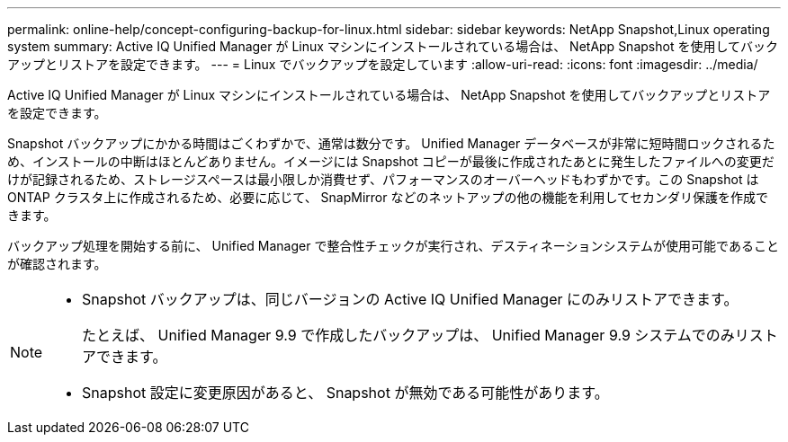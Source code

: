 ---
permalink: online-help/concept-configuring-backup-for-linux.html 
sidebar: sidebar 
keywords: NetApp Snapshot,Linux operating system 
summary: Active IQ Unified Manager が Linux マシンにインストールされている場合は、 NetApp Snapshot を使用してバックアップとリストアを設定できます。 
---
= Linux でバックアップを設定しています
:allow-uri-read: 
:icons: font
:imagesdir: ../media/


[role="lead"]
Active IQ Unified Manager が Linux マシンにインストールされている場合は、 NetApp Snapshot を使用してバックアップとリストアを設定できます。

Snapshot バックアップにかかる時間はごくわずかで、通常は数分です。 Unified Manager データベースが非常に短時間ロックされるため、インストールの中断はほとんどありません。イメージには Snapshot コピーが最後に作成されたあとに発生したファイルへの変更だけが記録されるため、ストレージスペースは最小限しか消費せず、パフォーマンスのオーバーヘッドもわずかです。この Snapshot は ONTAP クラスタ上に作成されるため、必要に応じて、 SnapMirror などのネットアップの他の機能を利用してセカンダリ保護を作成できます。

バックアップ処理を開始する前に、 Unified Manager で整合性チェックが実行され、デスティネーションシステムが使用可能であることが確認されます。

[NOTE]
====
* Snapshot バックアップは、同じバージョンの Active IQ Unified Manager にのみリストアできます。
+
たとえば、 Unified Manager 9.9 で作成したバックアップは、 Unified Manager 9.9 システムでのみリストアできます。

* Snapshot 設定に変更原因があると、 Snapshot が無効である可能性があります。


====